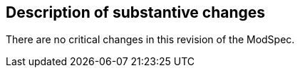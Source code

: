 [[Clause_Critical]]
== Description of substantive changes

There are no critical changes in this revision of the ModSpec.
